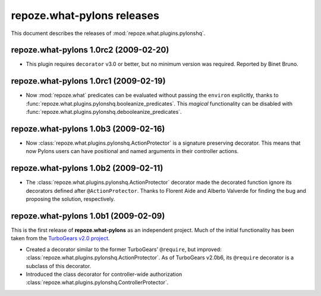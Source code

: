 *******************************
**repoze.what-pylons** releases
*******************************

This document describes the releases of :mod:`repoze.what.plugins.pylonshq`.


.. _1.0rc2:

**repoze.what-pylons** 1.0rc2 (2009-02-20)
==========================================

* This plugin requires ``decorator`` v3.0 or better, but no minimum version
  was required. Reported by Binet Bruno.


.. _1.0rc1:

**repoze.what-pylons** 1.0rc1 (2009-02-19)
==========================================

* Now :mod:`repoze.what` predicates can be evaluated without passing the
  ``environ`` explicitly, thanks to 
  :func:`repoze.what.plugins.pylonshq.booleanize_predicates`. This *magical*
  functionality can be disabled with
  :func:`repoze.what.plugins.pylonshq.debooleanize_predicates`.


.. _1.0b3:

**repoze.what-pylons** 1.0b3 (2009-02-16)
=========================================

* Now :class:`repoze.what.plugins.pylonshq.ActionProtector` is a signature
  preserving decorator. This means that now Pylons users can have positional 
  and named arguments in their controller actions.


.. _1.0b2:

**repoze.what-pylons** 1.0b2 (2009-02-11)
=========================================

* The :class:`repoze.what.plugins.pylonshq.ActionProtector` decorator made
  the decorated function ignore its decorators defined after 
  ``@ActionProtector``. Thanks to Florent Aide and Alberto Valverde for finding
  the bug and proposing the solution, respectively.


.. _1.0b1:

**repoze.what-pylons** 1.0b1 (2009-02-09)
=========================================

This is the first release of **repoze.what-pylons** as an
independent project. Much of the initial functionality has been taken from
the `TurboGears v2.0 project <http://turbogears.org/2.0/>`_.

* Created a decorator similar to the former TurboGears' ``@require``, but
  improved: :class:`repoze.what.plugins.pylonshq.ActionProtector`. As of
  TurboGears v2.0b6, its ``@require`` decorator is a subclass of this
  decorator.
* Introduced the class decorator for controller-wide authorization
  :class:`repoze.what.plugins.pylonshq.ControllerProtector`.
